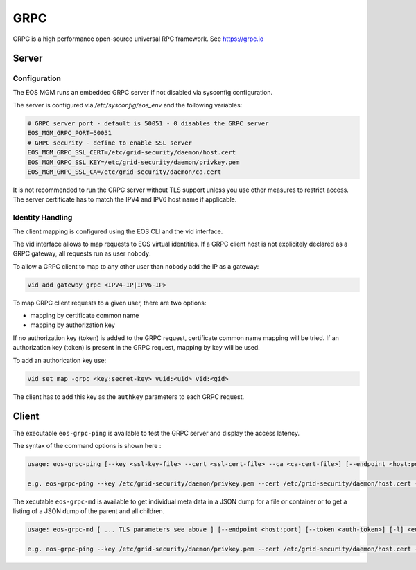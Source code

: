 .. highlight:: rst

.. index::
   single: GRPC Server

.. _grpc_reference:

GRPC
=====

GRPC is a high performance open-source universal RPC framework. See https://grpc.io

Server
------

Configuration
+++++++++++++

The EOS MGM runs an embedded GRPC server if not disabled via sysconfig configuration.

The server is configured via `/etc/sysconfig/eos_env` and the following variables:

.. code-block:: text

   # GRPC server port - default is 50051 - 0 disables the GRPC server
   EOS_MGM_GRPC_PORT=50051
   # GRPC security - define to enable SSL server
   EOS_MGM_GRPC_SSL_CERT=/etc/grid-security/daemon/host.cert
   EOS_MGM_GRPC_SSL_KEY=/etc/grid-security/daemon/privkey.pem
   EOS_MGM_GRPC_SSL_CA=/etc/grid-security/daemon/ca.cert

It is not recommended to run the GRPC server without TLS support unless you use 
other measures to restrict access. The server certificate has to match the IPV4 and 
IPV6 host name if applicable.


Identity Handling
+++++++++++++++++

The client mapping is configured using the EOS CLI and the vid interface.

The vid interface allows to map requests to EOS virtual identities. If a GRPC client host
is not explicitely declared as a GRPC gateway, all requests run as user ``nobody``.

To allow a GRPC client to map to any other user than ``nobody`` add the IP as a gateway:

.. code-block:: text

   vid add gateway grpc <IPV4-IP|IPV6-IP>

To map GRPC client requests to a given user, there are two options:

* mapping by certificate common name
* mapping by authorization key

If no authorization key (token) is added to the GRPC request, certificate common name mapping will be tried.
If an authorization key (token) is present in the GRPC request, mapping by key will be used.

To add an authorication key use:

.. code-block:: text

   vid set map -grpc <key:secret-key> vuid:<uid> vid:<gid>

The client has to add this key as the ``authkey`` parameters to each GRPC request.

Client
------

The executable ``eos-grpc-ping`` is available to test the GRPC server and display the access latency.

The syntax of the command options is shown here :

.. code-block:: text

   usage: eos-grpc-ping [--key <ssl-key-file> --cert <ssl-cert-file> --ca <ca-cert-file>] [--endpoint <host:port>] [--token <auth-token>]

   e.g. eos-grpc-ping --key /etc/grid-security/daemon/privkey.pem --cert /etc/grid-security/daemon/host.cert --ca /etc/grid-security/daemon/ca.cert --endpoint foo.bar:50051 --token see_my_token
         

The xecutable ``eos-grpc-md`` is available to get individual meta data in a JSON dump for a file or container or to get a listing of a JSON dump of the parent and all children. 

.. code-block:: text

   usage: eos-grpc-md [ ... TLS parameters see above ] [--endpoint <host:port] [--token <auth-token>] [-l] <eos-path>

   e.g. eos-grpc-ping --key /etc/grid-security/daemon/privkey.pem --cert /etc/grid-security/daemon/host.cert --ca /etc/grid-security/daemon/ca.cert --endpoint foo.bar:50051 -l /eos/
